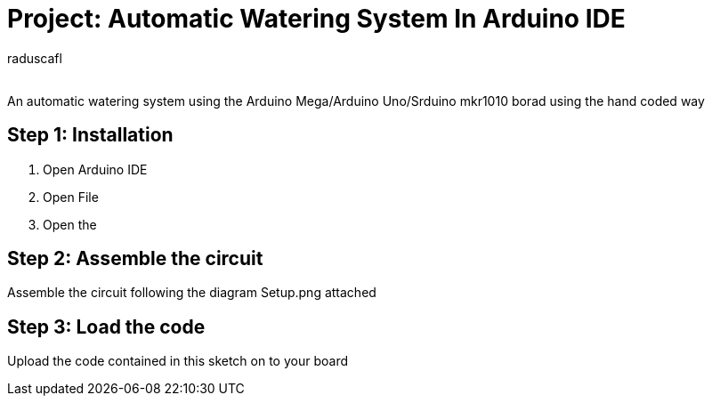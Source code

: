 :Author: raduscafl
:Email:
:Date: 18/05/2021
:Revision: version#
:License: Public Domain

= Project: Automatic Watering System In Arduino IDE
 
An automatic watering system using the Arduino Mega/Arduino Uno/Srduino mkr1010 borad using the hand coded way

== Step 1: Installation
1. Open Arduino IDE
2. Open File
3. Open the 

== Step 2: Assemble the circuit

Assemble the circuit following the diagram Setup.png attached

== Step 3: Load the code

Upload the code contained in this sketch on to your board

